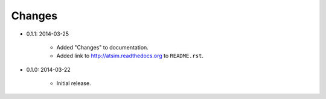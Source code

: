 *******
Changes
*******

* 0.1.1: 2014-03-25
  	
  	* Added "Changes" to documentation.
  	* Added link to http://atsim.readthedocs.org to ``README.rst``.

* 0.1.0: 2014-03-22

	* Initial release.  